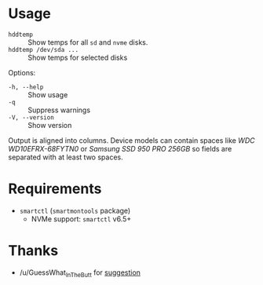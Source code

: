 * Usage

+ =hddtemp= :: Show temps for all =sd= and =nvme= disks.
+ =hddtemp /dev/sda ...= :: Show temps for selected disks

Options:

- =-h, --help= :: Show usage
- =-q= :: Suppress warnings
- =-V, --version= :: Show version

Output is aligned into columns. Device models can contain spaces like
/WDC WD10EFRX-68FYTN0/ or /Samsung SSD 950 PRO 256GB/ so fields are
separated with at least two spaces.

* Requirements

- =smartctl= (=smartmontools= package)
  - NVMe support: =smartctl= v6.5+

* Thanks

- /u/GuessWhat_InTheButt for [[https://www.reddit.com/r/Ubuntu/comments/wwspxu/comment/ilnnefs/][suggestion]]
